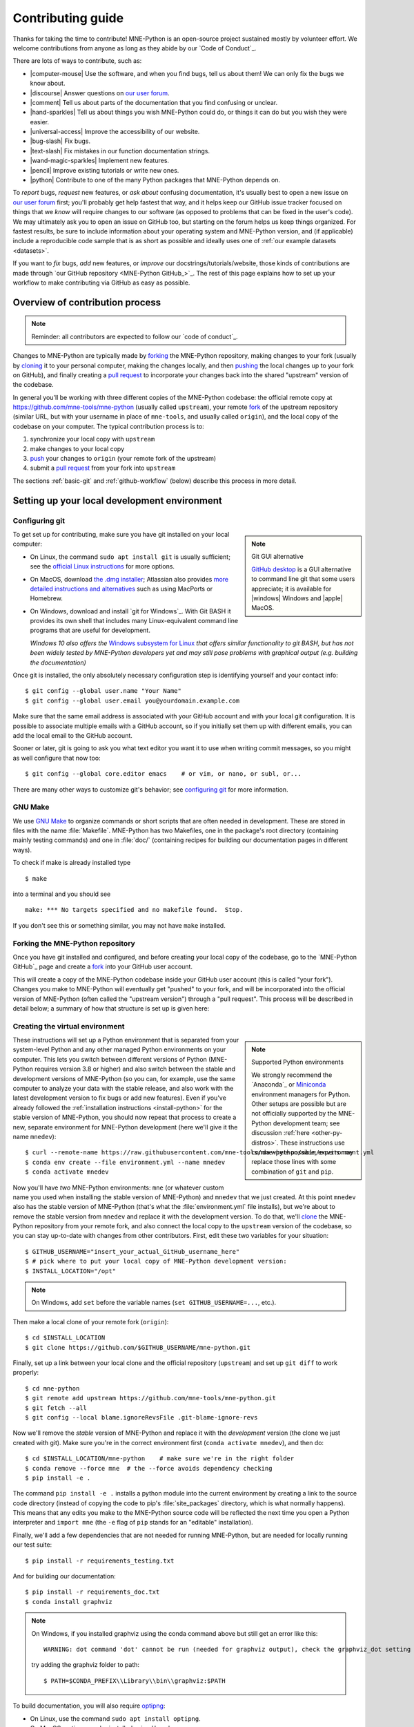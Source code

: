 .. _contributing:

Contributing guide
==================

.. highlight:: console

Thanks for taking the time to contribute! MNE-Python is an open-source project
sustained mostly by volunteer effort. We welcome contributions from anyone as
long as they abide by our `Code of Conduct`_.

There are lots of ways to contribute, such as:

.. rst-class:: icon-bullets

- |computer-mouse| Use the software, and when you find bugs, tell us about them! We can
  only fix the bugs we know about.
- |discourse| Answer questions on `our user forum`_.
- |comment| Tell us about parts of the documentation that you find confusing or
  unclear.
- |hand-sparkles| Tell us about things you wish MNE-Python could do, or things
  it can do but you wish they were easier.
- |universal-access| Improve the accessibility of our website.
- |bug-slash| Fix bugs.
- |text-slash| Fix mistakes in our function documentation strings.
- |wand-magic-sparkles| Implement new features.
- |pencil| Improve existing tutorials or write new ones.
- |python| Contribute to one of the many Python packages that MNE-Python
  depends on.

To *report* bugs, *request* new features, or *ask about* confusing
documentation, it's usually best to open a new issue on `our user forum`_
first; you'll probably get help fastest that way, and it helps keep our GitHub
issue tracker focused on things that we *know* will require changes to our
software (as opposed to problems that can be fixed in the user's code). We may
ultimately ask you to open an issue on GitHub too, but starting on the forum
helps us keep things organized. For fastest results, be sure to include
information about your operating system and MNE-Python version, and (if
applicable) include a reproducible code sample that is as short as possible and
ideally uses one of :ref:`our example datasets <datasets>`.

If you want to *fix* bugs, *add* new features, or *improve* our
docstrings/tutorials/website, those kinds of contributions are made through
`our GitHub repository <MNE-Python GitHub_>`_. The rest of this page explains
how to set up your workflow to make contributing via GitHub as easy as
possible.


.. dropdown:: Want an example to work through?
    :color: success
    :icon: rocket

    Feel free to just read through the rest of the page, but if you find it
    easier to "learn by doing", take a look at our
    `GitHub issues marked "easy"`_, pick one that looks interesting, and work
    through it while reading this guide!


Overview of contribution process
^^^^^^^^^^^^^^^^^^^^^^^^^^^^^^^^

.. note:: Reminder: all contributors are expected to follow our
          `code of conduct`_.

Changes to MNE-Python are typically made by `forking`_ the MNE-Python
repository, making changes to your fork (usually by `cloning`_ it to your
personal computer, making the changes locally, and then `pushing`_ the local
changes up to your fork on GitHub), and finally creating a `pull request`_ to incorporate
your changes back into the shared "upstream" version of the codebase.

In general you'll be working with three different copies of the MNE-Python
codebase: the official remote copy at https://github.com/mne-tools/mne-python
(usually called ``upstream``), your remote `fork`_ of the upstream repository
(similar URL, but with your username in place of ``mne-tools``, and usually
called ``origin``), and the local copy of the codebase on your computer. The
typical contribution process is to:

1. synchronize your local copy with ``upstream``

2. make changes to your local copy

3. `push`_ your changes to ``origin`` (your remote fork of the upstream)

4. submit a `pull request`_ from your fork into ``upstream``

The sections :ref:`basic-git` and :ref:`github-workflow` (below) describe this
process in more detail.


Setting up your local development environment
^^^^^^^^^^^^^^^^^^^^^^^^^^^^^^^^^^^^^^^^^^^^^

Configuring git
~~~~~~~~~~~~~~~

.. note:: Git GUI alternative
    :class: sidebar

    `GitHub desktop`_ is a GUI alternative to command line git that some users
    appreciate; it is available for |windows| Windows and |apple| MacOS.

To get set up for contributing, make sure you have git installed on your local
computer:

- On Linux, the command ``sudo apt install git`` is usually sufficient; see the
  `official Linux instructions`_ for more options.

- On MacOS, download `the .dmg installer`_; Atlassian also provides `more
  detailed instructions and alternatives`_ such as using MacPorts or Homebrew.

- On Windows, download and install `git for Windows`_. With Git BASH it provides its own shell that
  includes many Linux-equivalent command line programs that are useful for development.

  *Windows 10 also offers the* `Windows subsystem for Linux`_ *that offers similar
  functionality to git BASH, but has not been widely tested by MNE-Python
  developers yet and may still pose problems with graphical output (e.g. building the documentation)*


Once git is installed, the only absolutely necessary configuration step is
identifying yourself and your contact info::

   $ git config --global user.name "Your Name"
   $ git config --global user.email you@yourdomain.example.com

Make sure that the same email address is associated with your GitHub account
and with your local git configuration. It is possible to associate multiple
emails with a GitHub account, so if you initially set them up with different
emails, you can add the local email to the GitHub account.

Sooner or later, git is going to ask you what text editor you want it to use
when writing commit messages, so you might as well configure that now too::

   $ git config --global core.editor emacs    # or vim, or nano, or subl, or...

There are many other ways to customize git's behavior; see `configuring git`_
for more information.


GNU Make
~~~~~~~~

We use `GNU Make`_ to organize commands or short scripts that are often needed
in development. These are stored in files with the name :file:`Makefile`.
MNE-Python has two Makefiles, one in the package's root directory (containing
mainly testing commands) and one in :file:`doc/` (containing recipes for
building our documentation pages in different ways).

To check if make is already installed type ::

   $ make

into a terminal and you should see ::

   make: *** No targets specified and no makefile found.  Stop.

If you don't see this or something similar, you may not have ``make`` installed.

.. tab-set::

    .. tab-item:: Linux
        :class-content: text-center

        .. button-link:: https://www.gnu.org/software/make/
            :ref-type: ref
            :color: primary
            :shadow:
            :class: font-weight-bold mt-3

            |cloud-arrow-down| |ensp| Get make for Linux

    .. tab-item:: macOS
        :class-content: text-center

        .. button-link:: https://www.gnu.org/software/make/
            :ref-type: ref
            :color: primary
            :shadow:
            :class: font-weight-bold mt-3

            |cloud-arrow-down| |ensp| Get make for macOS

    .. tab-item:: Windows

        If you see: ::

            bash: make: command not found

        Install ``make`` for git BASH (which comes with `git for Windows`_):

        1. Download :file:`make-{newest.version}-without-guile-w32-bin.zip` from `ezwinports`_
        2. Extract zip-folder
        3. Copy the contents into :file:`{path_to_git}\\mingw64\\` (e.g. by merging the
           folders with the equivalent ones already inside)
        4. For the first time using git BASH, you need to run once (to be able to
           activate your ``mnedev`` environment): ::

            $ conda init bash

        If instead you see an error like: ::

                bash: conda: command not found

        at the top of your git BASH window, you need to add

        - :file:`{path_to_Anaconda}`
        - :file:`{path_to_Anaconda}\\Scripts`

        to Windows-PATH first.


Forking the MNE-Python repository
~~~~~~~~~~~~~~~~~~~~~~~~~~~~~~~~~

Once you have git installed and configured, and before creating your local copy
of the codebase, go to the `MNE-Python GitHub`_ page and create a `fork`_ into
your GitHub user account.

.. image:: https://docs.github.com/assets/cb-79331/mw-1440/images/help/repository/fork-button.webp

This will create a copy of the MNE-Python codebase inside your GitHub user
account (this is called "your fork"). Changes you make to MNE-Python will
eventually get "pushed" to your fork, and will be incorporated into the
official version of MNE-Python (often called the "upstream version") through a
"pull request". This process will be described in detail below; a summary
of how that structure is set up is given here:

.. graphviz:: ../_static/diagrams/git_setup.dot
   :alt: Diagram of recommended git setup
   :align: left


Creating the virtual environment
~~~~~~~~~~~~~~~~~~~~~~~~~~~~~~~~

.. note:: Supported Python environments
    :class: sidebar

    We strongly recommend the `Anaconda`_ or `Miniconda`_ environment managers
    for Python. Other setups are possible but are not officially supported by
    the MNE-Python development team; see discussion :ref:`here
    <other-py-distros>`. These instructions use  ``conda`` where possible;
    experts may replace those lines with some combination of ``git`` and
    ``pip``.

These instructions will set up a Python environment that is separated from your
system-level Python and any other managed Python environments on your computer.
This lets you switch between different versions of Python (MNE-Python requires
version 3.8 or higher) and also switch between the stable and development
versions of MNE-Python (so you can, for example, use the same computer to
analyze your data with the stable release, and also work with the latest
development version to fix bugs or add new features). Even if you've already
followed the :ref:`installation instructions <install-python>` for the stable
version of MNE-Python, you should now repeat that process to create a new,
separate environment for MNE-Python development (here we'll give it the name
``mnedev``)::

    $ curl --remote-name https://raw.githubusercontent.com/mne-tools/mne-python/main/environment.yml
    $ conda env create --file environment.yml --name mnedev
    $ conda activate mnedev

Now you'll have *two* MNE-Python environments: ``mne`` (or whatever custom
name you used when installing the stable version of MNE-Python) and ``mnedev``
that we just created. At this point ``mnedev`` also has the stable version of
MNE-Python (that's what the :file:`environment.yml` file installs), but we're
about to remove the stable version from ``mnedev`` and replace it with the
development version. To do that, we'll `clone`_ the MNE-Python repository from
your remote fork, and also connect the local copy to the ``upstream`` version
of the codebase, so you can stay up-to-date with changes from other
contributors. First, edit these two variables for your situation::

    $ GITHUB_USERNAME="insert_your_actual_GitHub_username_here"
    $ # pick where to put your local copy of MNE-Python development version:
    $ INSTALL_LOCATION="/opt"

.. note::
   On Windows, add ``set`` before the variable names (``set GITHUB_USERNAME=...``, etc.).

Then make a local clone of your remote fork (``origin``)::

    $ cd $INSTALL_LOCATION
    $ git clone https://github.com/$GITHUB_USERNAME/mne-python.git

Finally, set up a link between your local clone and the official repository
(``upstream``) and set up ``git diff`` to work properly::

    $ cd mne-python
    $ git remote add upstream https://github.com/mne-tools/mne-python.git
    $ git fetch --all
    $ git config --local blame.ignoreRevsFile .git-blame-ignore-revs

Now we'll remove the *stable* version of MNE-Python and replace it with the
*development* version (the clone we just created with git). Make sure you're in
the correct environment first (``conda activate mnedev``), and then do::

    $ cd $INSTALL_LOCATION/mne-python    # make sure we're in the right folder
    $ conda remove --force mne  # the --force avoids dependency checking
    $ pip install -e .

The command ``pip install -e .`` installs a python module into the current
environment by creating a link to the source code directory (instead of copying
the code to pip's :file:`site_packages` directory, which is what normally
happens). This means that any edits you make to the MNE-Python source code will
be reflected the next time you open a Python interpreter and ``import mne``
(the ``-e`` flag of ``pip`` stands for an "editable" installation).

Finally, we'll add a few dependencies that are not needed for running
MNE-Python, but are needed for locally running our test suite::

    $ pip install -r requirements_testing.txt

And for building our documentation::

    $ pip install -r requirements_doc.txt
    $ conda install graphviz

.. note::
   On Windows, if you installed graphviz using the conda command above but still get an error like this::

      WARNING: dot command 'dot' cannot be run (needed for graphviz output), check the graphviz_dot setting

   try adding the graphviz folder to path::

      $ PATH=$CONDA_PREFIX\\Library\\bin\\graphviz:$PATH

To build documentation, you will also require `optipng`_:

- On Linux, use the command ``sudo apt install optipng``.

- On MacOS, optipng can be installed using Homebrew.

- On Windows, unzip :file:`optipng.exe` from the `optipng for Windows`_ archive
  into the :file:`doc/` folder. This step is optional for Windows users.

You can also choose to install some optional linters for reStructuredText::

    $ conda install -c conda-forge sphinx-autobuild doc8


.. _basic-git:

Basic git commands
~~~~~~~~~~~~~~~~~~

Learning to work with git can take a long time, because it is a complex and
powerful tool for managing versions of files across multiple users, each of
whom have multiple copies of the codebase. We've already seen in the setup
commands above a few of the basic git commands useful to an MNE-Python
developer:

- :samp:`git clone {<URL_OF_REMOTE_REPO>}` (make a local copy of a repository)

- :samp:`git remote add {<NICKNAME_OF_REMOTE>} {<URL_OF_REMOTE_REPO>}` (connect
  a local copy to an additional remote)

- ``git fetch --all`` (get the current state of connected remote repos)

Other commands that you will undoubtedly need relate to `branches`_. Branches
represent multiple copies of the codebase *within a local clone or remote
repo*. Branches are typically used to experiment with new features while still
keeping a clean, working copy of the original codebase that you can switch back
to at any time. The default branch of any repo is called ``main``, and
it is recommended that you reserve the ``main`` branch to be that clean copy
of the working ``upstream`` codebase. Therefore, if you want to add a new
feature, you should first synchronize your local ``main`` branch with the
``upstream`` repository, then create a new branch based off of ``main`` and
`check it out`_ so that any changes you make will exist on that new branch
(instead of on ``main``)::

    $ git checkout main            # switch to local main branch
    $ git fetch upstream             # get the current state of the remote upstream repo
    $ git merge upstream/main      # synchronize local main branch with remote upstream main branch
    $ git checkout -b new-feature-x  # create local branch "new-feature-x" and check it out

.. note:: Alternative
    :class: sidebar

    You can save some typing by using ``git pull upstream/main`` to replace
    the ``fetch`` and ``merge`` lines above.

Now that you're on a new branch, you can fix a bug or add a new feature, add a
test, update the documentation, etc. When you're done, it's time to organize
your changes into a series of `commits`_. Commits are like snapshots of the
repository — actually, more like a description of what has to change to get
from the most recent snapshot to the current snapshot.

Git knows that people often work on multiple changes in multiple files all at
once, but that ultimately they should separate those changes into sets of
related changes that are grouped together based on common goals (so that it's
easier for their colleagues to understand and review the changes). For example,
you might want to group all the code changes together in one commit, put new
unit tests in another commit, and changes to the documentation in a third
commit.  Git makes this possible with something called the `stage`_ (or
*staging area*). After you've made some changes to the codebase, you'll have
what git calls "unstaged changes", which will show up with the `status`_
command::

    $ git status    # see what state the local copy of the codebase is in

Those unstaged changes can be `added`_ to the stage one by one, by either
adding a whole file's worth of changes, or by adding only certain lines
interactively::

    $ git add mne/some_file.py      # add all the changes you made to this file
    $ git add mne/some_new_file.py  # add a completely new file in its entirety
    $ # enter interactive staging mode, to add only portions of a file:
    $ git add -p mne/viz/some_other_file.py

Once you've collected all the related changes together on the stage, the ``git
status`` command will now refer to them as "changes staged for commit". You can
commit them to the current branch with the `commit`_ command. If you just type
``git commit`` by itself, git will open the text editor you configured it to
use so that you can write a *commit message* — a short description of the
changes you've grouped together in this commit. You can bypass the text editor
by passing a commit message on the command line with the ``-m`` flag. For
example, if your first commit adds a new feature, your commit message might be::

    $ git commit -m 'ENH: adds feature X to the Epochs class'

Once you've made the commit, the stage is now empty, and you can repeat the
cycle, adding the unit tests and documentation changes::

    $ git add mne/tests/some_testing_file.py
    $ git commit -m 'add test of new feature X of the Epochs class'
    $ git add -p mne/some_file.py mne/viz/some_other_file.py
    $ git commit -m 'DOC: update Epochs and BaseEpochs docstrings'
    $ git add tutorials/new_tutorial_file.py
    $ git commit -m 'DOC: adds new tutorial about feature X'

When you're done, it's time to run the test suite to make sure your changes
haven't broken any existing functionality, and to make sure your new test
covers the lines of code you've added (see :ref:`run-tests` and
:ref:`build-docs`, below). Once everything looks good, it's time to push your
changes to your fork::

    $ # push local changes to remote branch origin/new-feature-x
    $ # (this will create the remote branch if it doesn't already exist)
    $ git push origin new-feature-x

Finally, go to the `MNE-Python GitHub`_ page, click on the pull requests tab,
click the "new pull request" button, and choose "compare across forks" to
select your new branch (``new-feature-x``) as the "head repository".  See the
GitHub help page on `creating a PR from a fork`_ for more information about
opening pull requests.

If any of the tests failed before you pushed your changes, try to fix them,
then add and commit the changes that fixed the tests, and push to your fork. If
you're stuck and can't figure out how to fix the tests, go ahead and push your
commits to your fork anyway and open a pull request (as described above), then
in the pull request you should describe how the tests are failing and ask for
advice about how to fix them.

To learn more about git, check out the `GitHub help`_ website, the `GitHub
skills`_ tutorial series, and the `pro git book`_.


.. _github-ssh:

Connecting to GitHub with SSH (optional)
~~~~~~~~~~~~~~~~~~~~~~~~~~~~~~~~~~~~~~~~

One easy way to speed up development is to reduce the number of times you have
to type your password. SSH (secure shell) allows authentication with pre-shared
key pairs. The private half of your key pair is kept secret on your computer,
while the public half of your key pair is added to your GitHub account; when
you connect to GitHub from your computer, the local git client checks the
remote (public) key against your local (private) key, and grants access your
account only if the keys fit. GitHub has `several help pages`_ that guide you
through the process.

Once you have set up GitHub to use SSH authentication, you should change the
addresses of your MNE-Python GitHub remotes, from ``https://`` addresses to
``git@`` addresses, so that git knows to connect via SSH instead of HTTPS. For
example::

    $ git remote -v  # show existing remote addresses
    $ git remote set-url origin git@github.com:$GITHUB_USERNAME/mne-python.git
    $ git remote set-url upstream git@github.com:mne-tools/mne-python.git


MNE-Python coding conventions
^^^^^^^^^^^^^^^^^^^^^^^^^^^^^

General requirements
~~~~~~~~~~~~~~~~~~~~

All new functionality must have test coverage
---------------------------------------------

For example, a new `mne.Evoked` method in :file:`mne/evoked.py` should
have a corresponding test in :file:`mne/tests/test_evoked.py`.


All new functionality must be documented
----------------------------------------

This includes thorough docstring descriptions for all public API changes, as
well as how-to examples or longer tutorials for major contributions. Docstrings
for private functions may be more sparse, but should usually not be omitted.


Avoid API changes when possible
-------------------------------

Changes to the public API (e.g., class/function/method names and signatures)
should not be made lightly, as they can break existing user scripts. Changes to
the API require a deprecation cycle (with warnings) so that users have time to
adapt their code before API changes become default behavior. See :ref:`the
deprecation section <deprecating>` and `mne.utils.deprecated` for
instructions. Bug fixes (when something isn't doing what it says it will do) do
not require a deprecation cycle.

Note that any new API elements should be added to the main reference;
classes, functions, methods, and attributes cannot be cross-referenced unless
they are included in the :ref:`api_reference`
(:file:`doc/python_reference.rst`).


.. _deprecating:

Deprecate with a decorator or a warning
---------------------------------------

MNE-Python has a :func:`~mne.utils.deprecated` decorator for classes and
functions that will be removed in a future version:

.. code-block:: python

    from mne.utils import deprecated

    @deprecated('my_function is deprecated and will be removed in 0.XX; please '
                'use my_new_function instead.')
    def my_function():
       return 'foo'

If you need to deprecate a parameter, use :func:`mne.utils.warn`. For example,
to rename a parameter from ``old_param`` to ``new_param`` you can do something
like this:

.. code-block:: python

    from mne.utils import warn

    def my_other_function(new_param=None, old_param=None):
        if old_param is not None:
            depr_message = ('old_param is deprecated and will be replaced by '
                            'new_param in 0.XX.')
            if new_param is None:
                new_param = old_param
                warn(depr_message, FutureWarning)
            else:
                warn(depr_message + ' Since you passed values for both '
                     'old_param and new_param, old_param will be ignored.',
                     FutureWarning)
        # Do whatever you have to do with new_param
        return 'foo'

When deprecating, you should also add corresponding test(s) to the relevant
test file(s), to make sure that the warning(s) are being issued in the
conditions you expect:

.. code-block:: python

    # test deprecation warning for function
    with pytest.warns(FutureWarning, match='my_function is deprecated'):
        my_function()

    # test deprecation warning for parameter
    with pytest.warns(FutureWarning, match='values for both old_param'):
        my_other_function(new_param=1, old_param=2)
    with pytest.warns(FutureWarning, match='old_param is deprecated and'):
        my_other_function(old_param=2)

You should also search the codebase for any cases where the deprecated function
or parameter are being used internally, and update them immediately (don't wait
to the *end* of the deprecation cycle to do this). Later, at the end of the
deprecation period when the stated release is being prepared:

- delete the deprecated functions
- remove the deprecated parameters (along with the conditional branches of
  ``my_other_function`` that handle the presence of ``old_param``)
- remove the deprecation tests
- double-check for any other tests that relied on the deprecated test or
  parameter, and (if found) update them to use the new function / parameter.


Describe your changes in the changelog
--------------------------------------

Include in your changeset a brief description of the change in the
:ref:`changelog <whats_new>` (:file:`doc/changes/devel.rst`; this can be
skipped for very minor changes like correcting typos in the documentation).

There are different sections of the changelog for each release, and separate
**subsections for bugfixes, new features, and changes to the public API.**
Please be sure to add your entry to the appropriate subsection.

The styling and positioning of the entry depends on whether you are a
first-time contributor or have been mentioned in the changelog before.

First-time contributors
"""""""""""""""""""""""

Welcome to MNE-Python! We're very happy to have you here. 🤗 And to ensure you
get proper credit for your work, please add a changelog entry with the
following pattern **at the top** of the respective subsection (bugs,
enhancements, etc.):

.. code-block:: rst


  Bugs
  ----

  - Short description of the changes (:gh:`0000` by :newcontrib:`Firstname Lastname`)

  - ...

where ``0000`` must be replaced with the respective GitHub pull request (PR)
number, and ``Firstname Lastname`` must be replaced with your full name.

It is usually best to wait to add a line to the changelog until your PR is
finalized, to avoid merge conflicts (since the changelog is updated with
almost every PR).

Lastly, make sure that your name is included in the list of authors in
:file:`doc/changes/names.inc`, otherwise the documentation build will fail.
To add an author name, append a line with the following pattern (note
how the syntax is different from that used in the changelog):

.. code-block:: rst

  .. _Your Name: https://www.your-website.com/

Many contributors opt to link to their GitHub profile that way. Have a look
at the existing entries in the file to get some inspiration.

Recurring contributors
""""""""""""""""""""""

The changelog entry should follow the following patterns:

.. code-block:: rst

    - Short description of the changes from one contributor (:gh:`0000` by `Contributor Name`_)
    - Short description of the changes from several contributors (:gh:`0000` by `Contributor Name`_, `Second Contributor`_, and `Third Contributor`_)

where ``0000`` must be replaced with the respective GitHub pull request (PR)
number. Mind the Oxford comma in the case of multiple contributors.

Sometimes, changes that shall appear as a single changelog entry are spread out
across multiple PRs. In this case, name all relevant PRs, separated by
commas:

.. code-block:: rst

    - Short description of the changes from one contributor in multiple PRs (:gh:`0000`, :gh:`1111` by `Contributor Name`_)
    - Short description of the changes from several contributors in multiple PRs (:gh:`0000`, :gh:`1111` by `Contributor Name`_, `Second Contributor`_, and `Third Contributor`_)

Test locally before opening pull requests (PRs)
-----------------------------------------------

MNE-Python uses `continuous integration`_ (CI) to ensure code quality and
test across multiple installation targets. However, the CIs are often slower
than testing locally, especially when other contributors also have open PRs
(which is basically always the case). Therefore, do not rely on the CIs to
catch bugs and style errors for you; :ref:`run the tests locally <run-tests>`
instead before opening a new PR and before each time you push additional
changes to an already-open PR.


Make tests fast and thorough
----------------------------

Whenever possible, use the testing dataset rather than one of the sample
datasets when writing tests; it includes small versions of most MNE-Python
objects (e.g., `~mne.io.Raw` objects with short durations and few
channels). You can also check which lines are missed by the tests, then modify
existing tests (or write new ones) to target the missed lines. Here's an
example that reports which lines within ``mne.viz`` are missed when running
:file:`test_evoked.py` and :file:`test_topo.py`::

    $ pytest --cov=mne.viz --cov-report=term-missing mne/viz/tests/test_evoked.py mne/viz/tests/test_topo.py

You can also use ``pytest --durations=5`` to ensure new or modified tests will
not slow down the test suite too much.


Code style
~~~~~~~~~~

Adhere to standard Python style guidelines
------------------------------------------

All contributions to MNE-Python are checked against style guidelines described
in `PEP 8`_. We also check for common coding errors (such as variables that are
defined but never used). We allow very few exceptions to these guidelines, and
use tools such as ruff_ to check code style
automatically. From the :file:`mne-python` root directory, you can check for
style violations by first installing our pre-commit hook::

    $ pip install pre-commit
    $ pre-commit install --install-hooks

Then running::

    $ make ruff  # alias for `pre-commit run -a`

in the shell. Several text editors or IDEs also have Python style checking,
which can highlight style errors while you code (and train you to make those
errors less frequently). This functionality is built-in to the Spyder_ IDE, but
most editors have plug-ins that provide similar functionality. Search for
:samp:`python linter <name of your favorite editor>` to learn more.


Use consistent variable naming
------------------------------

Classes should be named using ``CamelCase``. Functions and instances/variables
should use ``snake_case`` (``n_samples`` rather than ``nsamples``). Avoid
single-character variable names, unless inside a :term:`comprehension <list
comprehension>` or :ref:`generator <tut-generators>`.


We (mostly) follow NumPy style for docstrings
---------------------------------------------

In most cases you can look at existing MNE-Python docstrings to figure out how
yours should be formatted. If you can't find a relevant example, consult the
`Numpy docstring style guidelines`_ for examples of more complicated formatting
such as embedding example code, citing references, or including rendered
mathematics.  Note that we diverge from the NumPy docstring standard in a few
ways:

1. We use a module called ``sphinxcontrib-bibtex`` to render citations. Search
   our source code (``git grep footcite`` and ``git grep footbibliography``) to
   see examples of how to add in-text citations and formatted references to
   your docstrings, examples, or tutorials. The structured bibliographic data
   lives in :file:`doc/references.bib`; please follow the existing key scheme
   when adding new references (e.g., ``Singleauthor2019``,
   ``AuthoroneAuthortwo2020``, ``FirstauthorEtAl2021a``,
   ``FirstauthorEtAl2021b``).
2. We don't explicitly say "optional" for optional keyword parameters (because
   it's clear from the function or method signature which parameters have
   default values).
3. For parameters that may take multiple types, we use pipe characters instead
   of the word "or", like this: ``param_name : str | None``.
4. We don't include a ``Raises`` or ``Warns`` section describing
   errors/warnings that might occur.


Private function/method docstrings may be brief for simple functions/methods,
but complete docstrings are appropriate when private functions/methods are
relatively complex. To run some basic tests on documentation, you can use::

    $ pytest mne/tests/test_docstring_parameters.py
    $ make ruff


Cross-reference everywhere
--------------------------

Both the docstrings and dedicated documentation pages (tutorials, how-to
examples, discussions, and glossary) should include cross-references to any
mentioned module, class, function, method, attribute, or documentation page.
There are sphinx roles for all of these (``:mod:``, ``:class:``,
``:func:``, ``:meth:``, ``:attr:``, ``:doc:``) as well as a generic
cross-reference directive (``:ref:``) for linking to specific sections of a
documentation page.

.. warning::

    Some API elements have multiple exposure points (for example,
    ``mne.set_config`` and ``mne.utils.set_config``). For cross-references to
    work, they must match an entry in :file:`doc/python_reference.rst` (thus
    ``:func:`mne.set_config``` will work but ``:func:`mne.utils.set_config```
    will not).

MNE-Python also uses Intersphinx_, so you can (and should)
cross-reference to Python built-in classes and functions as well as API
elements in :mod:`NumPy <numpy>`, :mod:`SciPy <scipy>`, etc. See the Sphinx
configuration file (:file:`doc/conf.py`) for the list of Intersphinx projects
we link to. Their inventories can be examined using a tool like `sphobjinv`_ or
dumped to file with commands like::

    $ python -m sphinx.ext.intersphinx https://docs.python.org/3/objects.inv > python.txt

Note that anything surrounded by single backticks that is *not* preceded by one
of the API roles (``:class:``, ``:func:``, etc) will be assumed to be
in the MNE-Python namespace. This can save some typing especially in
tutorials; instead of ``see :func:`mne.io.Raw.plot_psd` for details`` you can
instead type ``see `mne.io.Raw.plot_psd` for details``.


Other style guidance
--------------------

- Use single quotes whenever possible.

- Prefer :ref:`generators <tut-generators>` or
  :term:`comprehensions <list comprehension>` over :func:`filter`, :func:`map`
  and other functional idioms.

- Use explicit functional constructors for builtin containers to improve
  readability (e.g., :ref:`list() <func-list>`, :ref:`dict() <func-dict>`,
  :ref:`set() <func-set>`).

- Avoid nested functions or class methods if possible — use private functions
  instead.

- Avoid ``*args`` and ``**kwargs`` in function/method signatures.


Code organization
~~~~~~~~~~~~~~~~~

Importing
---------

Import modules in this order, preferably alphabetized within each subsection:

1. Python built-in (``copy``, ``functools``, ``os``, etc.)
2. NumPy (``numpy as np``) and, in test files, pytest (``pytest``)
3. MNE-Python imports (e.g., ``from .pick import pick_types``)

When importing from other parts of MNE-Python, use relative imports in the main
codebase and absolute imports in tests, tutorials, and how-to examples. Imports
for ``matplotlib``, ``scipy``, and optional modules (``sklearn``, ``pandas``,
etc.) should be nested (i.e., within a function or method, not at the top of a
file). This helps reduce import time and limit hard requirements for using MNE.


Return types
------------

Methods should modify inplace and return ``self``, functions should return
copies (where applicable). Docstrings should always give an informative name
for the return value, even if the function or method's return value is never
stored under that name in the code.


Visualization
-------------

Visualization capabilities should be made available in both function and method
forms. Add public visualization functions to the :mod:`mne.viz` submodule, and
call those functions from the corresponding object methods. For example, the
method :meth:`mne.Epochs.plot` internally calls the function
:func:`mne.viz.plot_epochs`.

All visualization functions must accept a boolean ``show`` parameter and
typically return a :class:`matplotlib.figure.Figure` (or a list of
:class:`~matplotlib.figure.Figure` objects). 3D visualization functions return
a :class:`mne.viz.Figure3D`, :class:`mne.viz.Brain`, or other return type
as appropriate.

Visualization functions should default to the colormap ``RdBu_r`` for signed
data with a meaningful middle (zero-point) and ``Reds`` otherwise. This applies
to both visualization functions and tutorials/examples.


.. _run_tests:

Running the test suite
~~~~~~~~~~~~~~~~~~~~~~

.. note:: pytest flags
    :class: sidebar

    The ``-x`` flag exits the pytest run when any test fails; this can speed
    up debugging when running all tests in a file or module.

    The ``--pdb`` flag will automatically start the python debugger upon test
    failure.

The full test suite can be run by calling ``pytest -m "not ultraslowtest" mne`` from the
``mne-python`` root folder. Testing the entire module can be quite
slow, however, so to run individual tests while working on a new feature, you
can run the following line::

    $ pytest mne/tests/test_evoked.py::test_io_evoked --verbose

Or alternatively::

    $ pytest mne/tests/test_evoked.py -k test_io_evoked --verbose

Make sure you have the testing dataset, which you can get by running this in
a Python interpreter:

.. code-block:: python

    >>> mne.datasets.testing.data_path(verbose=True)  # doctest: +SKIP


.. _build-docs:

Building the documentation
~~~~~~~~~~~~~~~~~~~~~~~~~~

Our documentation (including docstrings in code files) is in
reStructuredText_ format and is built using Sphinx_ and `Sphinx-Gallery`_.
The easiest way to ensure that your contributions to the documentation are
properly formatted is to follow the style guidelines on this page, imitate
existing documentation examples, refer to the Sphinx and Sphinx-Gallery
reference materials when unsure how to format your contributions, and build the
docs locally to confirm that everything looks correct before submitting the
changes in a pull request.

You can build the documentation locally using `GNU Make`_ with
:file:`doc/Makefile`. From within the :file:`doc` directory, you can test
formatting and linking by running::

    $ make html-noplot

This will build the documentation *except* it will format (but not execute) the
tutorial and example files. If you have created or modified an example or
tutorial, you should instead run
:samp:`make html-pattern PATTERN={<REGEX_TO_SELECT_MY_TUTORIAL>}` to render
all the documentation and additionally execute just your example or tutorial
(so you can make sure it runs successfully and generates the output / figures
you expect).

After either of these commands completes, ``make show`` will open the
locally-rendered documentation site in your browser. If you see many warnings
that seem unrelated to your contributions, it might be that your output folder
for the documentation build contains old, now irrelevant, files. Running
``make clean`` will clean those up. Additional ``make`` recipes are available;
run ``make help`` from the :file:`doc` directory or consult the
`Sphinx-Gallery`_ documentation for additional details.


Modifying command-line tools
~~~~~~~~~~~~~~~~~~~~~~~~~~~~

MNE-Python provides support for a limited set of :ref:`python_commands`.
These are typically used with a call like::

    $ mne browse_raw ~/mne_data/MNE-sample-data/MEG/sample/sample_audvis_raw.fif

These are generally available for convenience, and can be useful for quick
debugging (in this case, for `mne.io.Raw.plot`).

If a given command-line function fails, they can also be executed as part of
the ``mne`` module with ``python -m``. For example::

    $ python -i -m mne browse_raw ...

Because this was launched with ``python -i``, once the script completes
it will drop to a Python terminal. This is useful when there are errors,
because then you can drop into a :func:`post-mortem debugger <python:pdb.pm>`:

.. code-block:: python

    >>> import pdb; pdb.pm()  # doctest:+SKIP


.. _`github-workflow`:

GitHub workflow
~~~~~~~~~~~~~~~

Nearly everyone in the community of MNE-Python contributors and maintainers is
a working scientist, engineer, or student who contributes to MNE-Python in
their spare time. For that reason, a set of best practices have been adopted to
streamline the collaboration and review process. Most of these practices are
common to many open-source software projects, so learning to follow them while
working on MNE-Python will bear fruit when you contribute to other projects
down the road. Here are the guidelines:

- Search the `GitHub issues page`_ (both open and closed issues) in case
  someone else has already started work on the same bugfix or feature. If you
  don't find anything, `open a new issue`_ to discuss changes with maintainers
  before starting work on your proposed changes.

- Implement only one new feature or bugfix per pull request (PR). Occasionally
  it may make sense to fix a few related bugs at once, but this makes PRs
  harder to review and test, so check with MNE-Python maintainers first before
  doing this. Avoid purely cosmetic changes to the code; they make PRs harder
  to review.

- It is usually better to make PRs *from* branches other than your main
  branch, so that you can use your main branch to easily get back to a
  working state of the code if needed (e.g., if you're working on multiple
  changes at once, or need to pull in recent changes from someone else to get
  your new feature to work properly).

- In most cases you should make PRs *into* the upstream's main branch, unless
  you are specifically asked by a maintainer to PR into another branch (e.g.,
  for backports or maintenance bugfixes to the current stable version).

- Don't forget to include in your PR a brief description of the change in the
  :ref:`changelog <whats_new>` (:file:`doc/whats_new.rst`).

- Our community uses the following commit tags and conventions:

  - Work-in-progress PRs should be created as `draft PRs`_ and the PR title
    should begin with ``WIP``.

  - When you believe a PR is ready to be reviewed and merged, `convert it
    from a draft PR to a normal PR`_, change its title to begin with ``MRG``,
    and add a comment to the PR asking for reviews (changing the title does not
    automatically notify maintainers).

  - PRs that only affect documentation should additionally be labelled
    ``DOC``, bugfixes should be labelled ``FIX``, and new features should be
    labelled ``ENH`` (for "enhancement"). ``STY`` is used for style changes
    (i.e., improving docstring consistency or formatting without changing its
    content).

  - the following commit tags are used to interact with our
    `continuous integration`_ (CI) providers. Use them judiciously; *do not
    skip tests simply because they are failing*:

    - ``[skip circle]`` Skip `CircleCI`_, which tests successful building of
      our documentation.

    - ``[skip actions]`` Skip our `GitHub Actions`_, which test installation
      and execution on Linux and macOS systems.

    - ``[skip azp]`` Skip `azure`_ which tests installation and execution on
      Windows systems.

    - ``[ci skip]`` is an alias for ``[skip actions][skip azp][skip circle]``.
      Notice that ``[skip ci]`` is not a valid tag.

    - ``[circle full]`` triggers a "full" documentation build, i.e., all code
      in tutorials and how-to examples will be *executed* (instead of just
      nicely formatted) and the resulting output and figures will be rendered
      as part of the tutorial/example.

- Examples and tutorials should execute as quickly and with as low memory usage as
  possible while still conveying necessary information. To see current execution
  times and memory usage, visit the `sg_execution_times page`_. To see unused API
  entries, see the `sg_api_usage page`_.

`This sample pull request`_ exemplifies many of the conventions listed above:
it addresses only one problem; it started with an issue to discuss the problem
and some possible solutions; it is a PR from the user's non-main branch into
the upstream main branch; it separates different kinds of changes into
separate commits and uses labels like ``DOC``, ``FIX``, and ``STY`` to make it
easier for maintainers to review the changeset; etc. If you are new to GitHub
it can serve as a useful example of what to expect from the PR review process.


.. MNE

.. _`GitHub issues marked "easy"`: https://github.com/mne-tools/mne-python/issues?q=is%3Aissue+is%3Aopen+label%3AEASY
.. _open a new issue: https://github.com/mne-tools/mne-python/issues/new/choose
.. _This sample pull request: https://github.com/mne-tools/mne-python/pull/6230
.. _our user forum: https://mne.discourse.group
.. _sg_execution_times page: https://mne.tools/dev/sg_execution_times.html
.. _sg_api_usage page: https://mne.tools/dev/sg_api_usage.html

.. git installation

.. _the .dmg installer: https://git-scm.com/download/mac
.. _official Linux instructions: https://git-scm.com/download/linux
.. _more detailed instructions and alternatives: https://www.atlassian.com/git/tutorials/install-git
.. _Windows subsystem for Linux: https://docs.microsoft.com/en-us/windows/wsl/about
.. _GitHub desktop: https://desktop.github.com/
.. _GNU Make: https://www.gnu.org/software/make/
.. _ezwinports: https://sourceforge.net/projects/ezwinports/files/

.. github help pages

.. _fork: https://help.github.com/en/articles/fork-a-repo
.. _clone: https://help.github.com/en/articles/cloning-a-repository
.. _push: https://help.github.com/en/articles/pushing-to-a-remote
.. _forking: https://help.github.com/en/articles/fork-a-repo
.. _cloning: https://help.github.com/en/articles/cloning-a-repository
.. _pushing: https://help.github.com/en/articles/pushing-to-a-remote
.. _branches: https://help.github.com/en/articles/about-branches
.. _several help pages: https://help.github.com/en/articles/connecting-to-github-with-ssh
.. _draft PRs: https://help.github.com/en/articles/about-pull-requests#draft-pull-requests
.. _convert it from a draft PR to a normal PR: https://help.github.com/en/articles/changing-the-stage-of-a-pull-request
.. _pull request: https://help.github.com/en/articles/creating-a-pull-request-from-a-fork
.. _creating a PR from a fork: https://help.github.com/en/articles/creating-a-pull-request-from-a-fork

.. git docs

.. _check it out: https://git-scm.com/docs/git-checkout
.. _added: https://git-scm.com/docs/git-add
.. _commits: https://git-scm.com/docs/git-commit
.. _commit: https://git-scm.com/docs/git-commit
.. _status: https://git-scm.com/docs/git-status

.. git book

.. _stage: https://git-scm.com/book/en/v2/Git-Tools-Interactive-Staging
.. _configuring git: https://www.git-scm.com/book/en/v2/Customizing-Git-Git-Configuration

.. sphinx

.. _reStructuredText: https://www.sphinx-doc.org/en/master/usage/restructuredtext/basics.html
.. _intersphinx: https://www.sphinx-doc.org/en/master/usage/extensions/intersphinx.html
.. _sphobjinv: https://sphobjinv.readthedocs.io/en/latest/

.. linting

.. _PEP 8: https://www.python.org/dev/peps/pep-0008/
.. _ruff: https://beta.ruff.rs/docs

.. misc

.. _miniconda: https://conda.io/en/latest/miniconda.html
.. _Spyder: https://www.spyder-ide.org/
.. _continuous integration: https://en.wikipedia.org/wiki/Continuous_integration
.. _matplotlib: https://matplotlib.org/
.. _github actions: https://docs.github.com/en/free-pro-team@latest/actions/learn-github-actions
.. _azure: https://dev.azure.com/mne-tools/mne-python/_build/latest?definitionId=1&branchName=main
.. _CircleCI: https://circleci.com/gh/mne-tools/mne-python

.. optipng

.. _optipng: http://optipng.sourceforge.net/
.. _optipng for Windows: http://prdownloads.sourceforge.net/optipng/optipng-0.7.7-win32.zip?download
